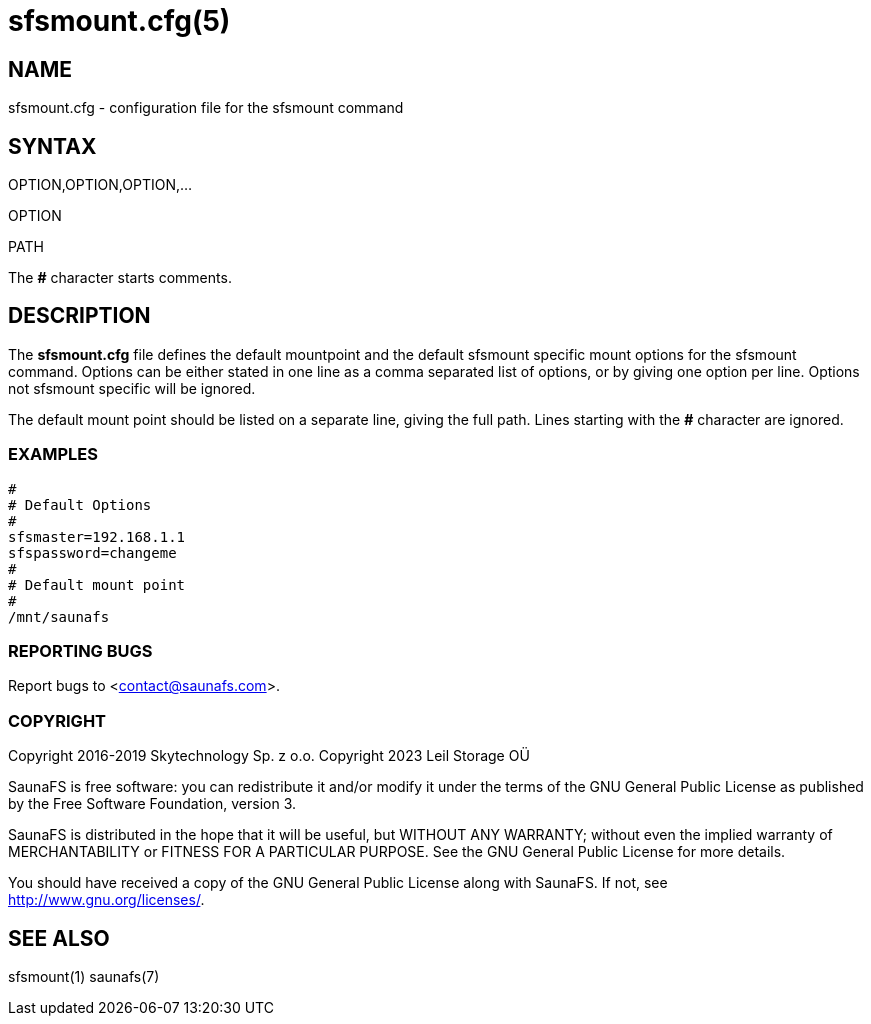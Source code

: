 sfsmount.cfg(5)
===============

== NAME

sfsmount.cfg - configuration file for the sfsmount command

== SYNTAX

OPTION,OPTION,OPTION,...

OPTION

PATH

The *#* character starts comments.

== DESCRIPTION

The *sfsmount.cfg* file defines the default mountpoint and the default sfsmount
specific mount options for the sfsmount command. Options can be either stated
in one line as a comma separated list of options, or by giving one option per
line. Options not sfsmount specific will be ignored.

The default mount point should be listed on a separate line, giving the full
path. Lines starting with the *#* character are ignored.

=== EXAMPLES

 #
 # Default Options
 #
 sfsmaster=192.168.1.1
 sfspassword=changeme
 #
 # Default mount point
 #
 /mnt/saunafs


=== REPORTING BUGS

Report bugs to <contact@saunafs.com>.

=== COPYRIGHT

Copyright 2016-2019 Skytechnology Sp. z o.o.
Copyright 2023      Leil Storage OÜ

SaunaFS is free software: you can redistribute it and/or modify it under the
terms of the GNU General Public License as published by the Free Software
Foundation, version 3.

SaunaFS is distributed in the hope that it will be useful, but WITHOUT ANY
WARRANTY; without even the implied warranty of MERCHANTABILITY or FITNESS FOR
A PARTICULAR PURPOSE. See the GNU General Public License for more details.

You should have received a copy of the GNU General Public License along with
SaunaFS. If not, see <http://www.gnu.org/licenses/>.

== SEE ALSO

sfsmount(1) saunafs(7)
